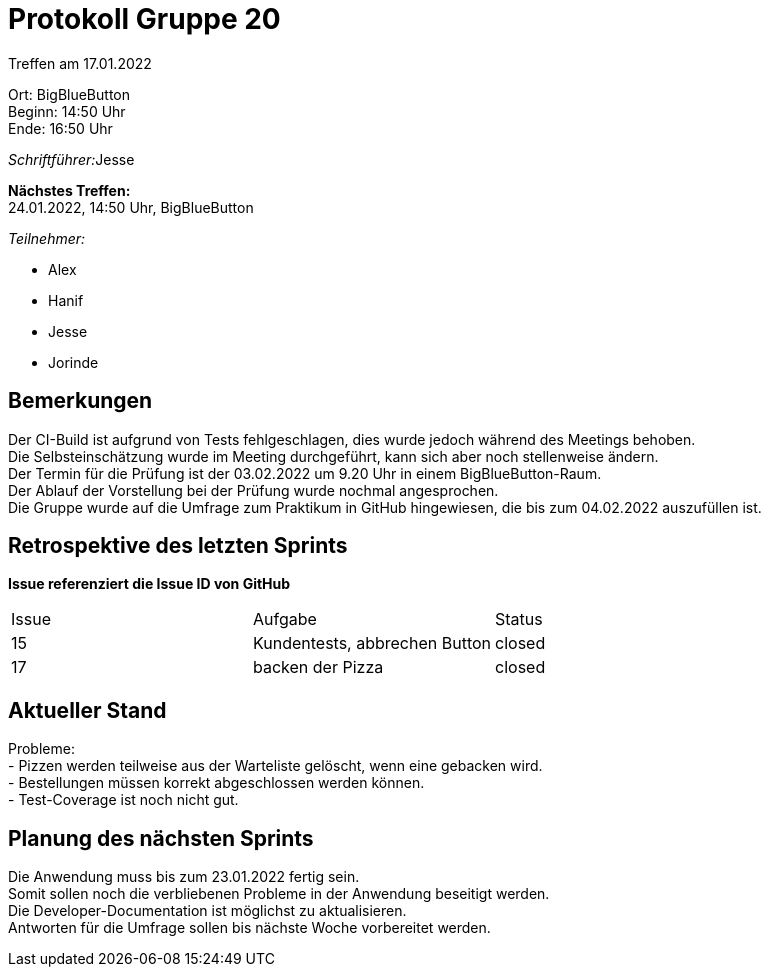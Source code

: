 = Protokoll Gruppe 20

Treffen am 17.01.2022

Ort:      BigBlueButton +
Beginn:   14:50 Uhr +
Ende:     16:50 Uhr

__Schriftführer:__Jesse 

*Nächstes Treffen:* +
24.01.2022, 14:50 Uhr, BigBlueButton

__Teilnehmer:__

- Alex
- Hanif
- Jesse
- Jorinde

== Bemerkungen

Der CI-Build ist aufgrund von Tests fehlgeschlagen, dies wurde jedoch während des Meetings behoben. +
Die Selbsteinschätzung wurde im Meeting durchgeführt, kann sich aber noch stellenweise ändern. +
Der Termin für die Prüfung ist der 03.02.2022 um 9.20 Uhr in einem BigBlueButton-Raum. +
Der Ablauf der Vorstellung bei der Prüfung wurde nochmal angesprochen. + 
Die Gruppe wurde auf die Umfrage zum Praktikum in GitHub hingewiesen, die bis zum 04.02.2022 auszufüllen ist.

== Retrospektive des letzten Sprints
*Issue referenziert die Issue ID von GitHub*

[option="headers"]
|===
|Issue |Aufgabe |Status 
|15     |Kundentests, abbrechen Button    |closed
|17   |backen der Pizza     |closed
|===


== Aktueller Stand

Probleme: +
- Pizzen werden teilweise aus der Warteliste gelöscht, wenn eine gebacken wird. +
- Bestellungen müssen korrekt abgeschlossen werden können. +
- Test-Coverage ist noch nicht gut.

== Planung des nächsten Sprints

Die Anwendung muss bis zum 23.01.2022 fertig sein. +
Somit sollen noch die verbliebenen Probleme in der Anwendung beseitigt werden. +
Die Developer-Documentation ist möglichst zu aktualisieren. +
Antworten für die Umfrage sollen bis nächste Woche vorbereitet werden. +



